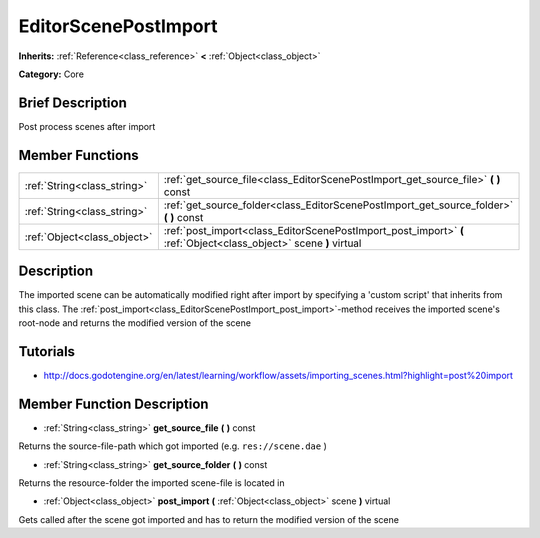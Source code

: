 .. Generated automatically by doc/tools/makerst.py in Godot's source tree.
.. DO NOT EDIT THIS FILE, but the EditorScenePostImport.xml source instead.
.. The source is found in doc/classes or modules/<name>/doc_classes.

.. _class_EditorScenePostImport:

EditorScenePostImport
=====================

**Inherits:** :ref:`Reference<class_reference>` **<** :ref:`Object<class_object>`

**Category:** Core

Brief Description
-----------------

Post process scenes after import

Member Functions
----------------

+------------------------------+-------------------------------------------------------------------------------------------------------------------+
| :ref:`String<class_string>`  | :ref:`get_source_file<class_EditorScenePostImport_get_source_file>` **(** **)** const                             |
+------------------------------+-------------------------------------------------------------------------------------------------------------------+
| :ref:`String<class_string>`  | :ref:`get_source_folder<class_EditorScenePostImport_get_source_folder>` **(** **)** const                         |
+------------------------------+-------------------------------------------------------------------------------------------------------------------+
| :ref:`Object<class_object>`  | :ref:`post_import<class_EditorScenePostImport_post_import>` **(** :ref:`Object<class_object>` scene **)** virtual |
+------------------------------+-------------------------------------------------------------------------------------------------------------------+

Description
-----------

The imported scene can be automatically modified right after import by specifying a 'custom script' that inherits from this class. The :ref:`post_import<class_EditorScenePostImport_post_import>`-method receives the imported scene's root-node and returns the modified version of the scene

Tutorials
---------

- `http://docs.godotengine.org/en/latest/learning/workflow/assets/importing_scenes.html?highlight=post%20import <http://docs.godotengine.org/en/latest/learning/workflow/assets/importing_scenes.html?highlight=post%20import>`_

Member Function Description
---------------------------

.. _class_EditorScenePostImport_get_source_file:

- :ref:`String<class_string>` **get_source_file** **(** **)** const

Returns the source-file-path which got imported (e.g. ``res://scene.dae`` )

.. _class_EditorScenePostImport_get_source_folder:

- :ref:`String<class_string>` **get_source_folder** **(** **)** const

Returns the resource-folder the imported scene-file is located in

.. _class_EditorScenePostImport_post_import:

- :ref:`Object<class_object>` **post_import** **(** :ref:`Object<class_object>` scene **)** virtual

Gets called after the scene got imported and has to return the modified version of the scene


